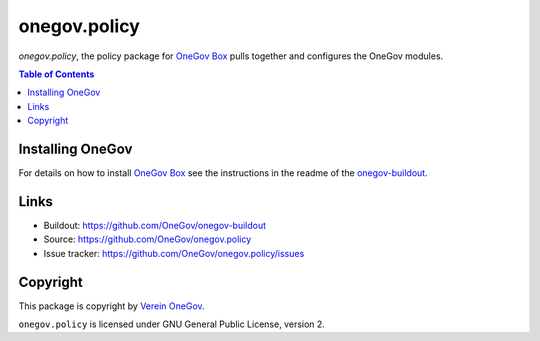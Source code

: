onegov.policy
=============

`onegov.policy`, the policy package for `OneGov Box`_ pulls together and configures the
OneGov modules.


.. contents:: Table of Contents


Installing OneGov
-----------------

For details on how to install `OneGov Box`_ see the instructions in the readme of the
`onegov-buildout <https://github.com/OneGov/onegov-buildout/>`_.


Links
-----

- Buildout: https://github.com/OneGov/onegov-buildout
- Source: https://github.com/OneGov/onegov.policy
- Issue tracker: https://github.com/OneGov/onegov.policy/issues


Copyright
---------

This package is copyright by `Verein OneGov <http://www.onegov.ch/>`_.

``onegov.policy`` is licensed under GNU General Public License, version 2.


.. _OneGov Box: http://www.onegov.ch/
